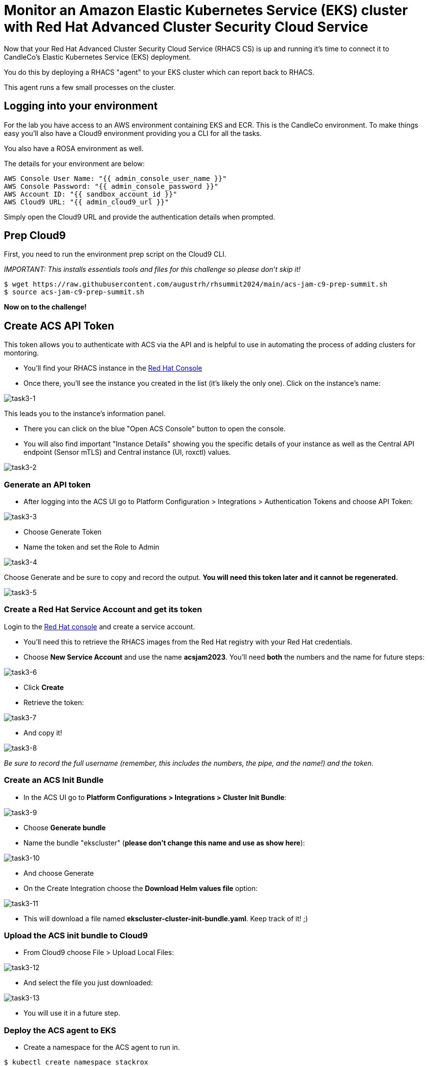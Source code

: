 = Monitor an Amazon Elastic Kubernetes Service (EKS) cluster with Red Hat Advanced Cluster Security Cloud Service

Now that your Red Hat Advanced Cluster Security Cloud Service (RHACS CS) is up and running it's time to connect it to CandleCo's Elastic Kubernetes Service (EKS) deployment.

You do this by deploying a RHACS "agent" to your EKS cluster which can report back to RHACS.

This agent runs a few small processes on the cluster.

== Logging into your environment

For the lab you have access to an AWS environment containing EKS and ECR. This is the CandleCo environment. To make things easy you'll also have a Cloud9 environment providing you a CLI for all the tasks. 

You also have a ROSA environment as well. 

The details for your environment are below:

      AWS Console User Name: "{{ admin_console_user_name }}"
      AWS Console Password: "{{ admin_console_password }}"
      AWS Account ID: "{{ sandbox_account_id }}"
      AWS Cloud9 URL: "{{ admin_cloud9_url }}"

Simply open the Cloud9 URL and provide the authentication details when prompted.

== Prep Cloud9

First, you need to run the environment prep script on the Cloud9 CLI.

_IMPORTANT: This installs essentials tools and files for this challenge so please don't skip it!_

[source,shell]
----
$ wget https://raw.githubusercontent.com/augustrh/rhsummit2024/main/acs-jam-c9-prep-summit.sh
$ source acs-jam-c9-prep-summit.sh
----

*Now on to the challenge!*

== Create ACS API Token

This token allows you to authenticate with ACS via the API and is helpful to use in automating the process of adding clusters for montoring.

* You'll find your RHACS instance in the https://console.redhat.com/application-services/acs/instances[Red Hat Console,window=_blank]
* Once there, you'll see the instance you created in the list (it's likely the only one). Click on the instance's name:

image::task3-1.png[task3-1]

This leads you to the instance's information panel. 

* There you can click on the blue "Open ACS Console" button to open the console.
* You will also find important "Instance Details" showing you the specific details of your instance as well as the Central API endpoint (Sensor mTLS) and Central instance (UI, roxctl) values.

image::task3-2.png[task3-2]

=== Generate an API token

* After logging into the ACS UI go to Platform Configuration > Integrations > Authentication Tokens and choose API Token:

image::task3-3.png[task3-3]

* Choose Generate Token

* Name the token and set the Role to Admin

image::task3-4.png[task3-4]

Choose Generate and be sure to copy and record the output. *You will need this token later and it cannot be regenerated.*

image::task3-5.png[task3-5]

=== Create a Red Hat Service Account and get its token

Login to the https://access.redhat.com/terms-based-registry/[Red Hat console] and create a service account.

* You'll need this to retrieve the RHACS images from the Red Hat registry with your Red Hat credentials.

* Choose *New Service Account* and use the name *acsjam2023*. You'll need *both* the numbers and the name for future steps:

image::task3-6.png[task3-6]

* Click *Create*

* Retrieve the token:

image::task3-7.png[task3-7]

* And copy it!

image::task3-8.png[task3-8]

_Be sure to record the full username (remember, this includes the numbers, the pipe, and the name!) and the token._

=== Create an ACS Init Bundle

* In the ACS UI go to *Platform Configurations > Integrations > Cluster Init Bundle*:

image::task3-9.png[task3-9]

* Choose *Generate bundle*

* Name the bundle "ekscluster" (*please don't change this name and use as show here*):

image::task3-10.png[task3-10]

* And choose Generate

* On the Create Integration choose the *Download Helm values file* option:

image::task3-11.png[task3-11]

* This will download a file named *ekscluster-cluster-init-bundle.yaml*. Keep track of it! ;)

=== Upload the ACS init bundle to Cloud9

* From Cloud9 choose File > Upload Local Files:

image::task3-12.png[task3-12]

* And select the file you just downloaded:

image::task3-13.png[task3-13]

* You will use it in a future step.

=== Deploy the ACS agent to EKS

* Create a namespace for the ACS agent to run in.

[source,shell]
----
$ kubectl create namespace stackrox
----

* Create a secret that uses the Red Hat Console service account's token:
** You need to replace *12345678|RHSA* with the full name for your service account. This includes the number, the pipe, and the name.
** You need to replace **RHSA_TOKEN** with the service account token from above. This is NOT the ACS API token.
** The command will look something like this:

image::task3-14.png[task3-14]

_TIP: Use the below command and make your substitutions a little easier:_

[source,shell]
----
$ kubectl create secret docker-registry redhatreg --docker-server=registry.redhat.io --docker-username="**12345678|RHSA**" --docker-password="**RHSA_TOKEN**" -n stackrox
----

* Add the official ACS helm chart to deploy the ACS sensor to EKS.

[source,shell]
----
$ helm repo add rhacs https://mirror.openshift.com/pub/rhacs/charts/
----

* Install the agent from the bundle with the helm chart, secret, and init bundle (ekscluster-cluster-init-bundle.yaml)

* To do this you need to replace the ACS_ID shown in the sample below with the actual ACS ID of your instance.

* You can find this value in the ACS instance's information panel in the Red Hat Console.

_TIP: Find your instance in the https://console.redhat.com/application-services/acs/instances[Red Hat console], choose your instance's name, and find the panel to locate the ID_

* The instance name is a series of randomised letters and number that you can copy/paste from the console easily; it looks something like this:

image::task3-15.png[task3-15]

_TIP: Use the below command and make your substitutions a little easier:_

[source,shell]
----
$ helm install -n stackrox stackrox-secured-cluster-services rhacs/stackrox-secured-cluster-services -f ekscluster-cluster-init-bundle.yaml --set clusterName=myEKS --set imagePullSecrets.useExisting=redhatreg --set centralEndpoint=https://acs-data-**ACS_ID**.acs.rhcloud.com:443 -f sensor-jam.yaml
----

_NOTE: You may have noticed the -f sensor-jam.yaml flag on the helm install. That is simply to reduce the CPU and Memory limits for the ACS sensor due to limitations in the Lab environment._

* Ensure the pods and deployments start up properly:

[source,shell]
----
$ kubectl get pods -n stackrox
$ kubectl get deployment -n stackrox
----

*All should be running after 1-2 minutes.*

=== View your new cluster in ACS!

Phew! You made it!

On ACS go to Platform Configuration > Clusters and view the EKS deployment.

Nice one!
